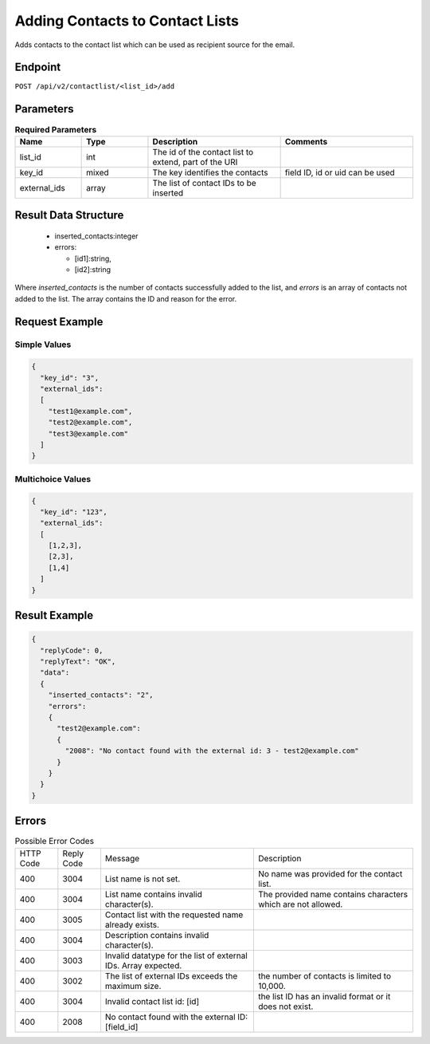 Adding Contacts to Contact Lists
================================

Adds contacts to the contact list which can be used as recipient source for the email.

Endpoint
--------

``POST /api/v2/contactlist/<list_id>/add``

Parameters
----------

.. list-table:: **Required Parameters**
   :header-rows: 1
   :widths: 20 20 40 40

   * - Name
     - Type
     - Description
     - Comments
   * - list_id
     - int
     - The id of the contact list to extend, part of the URI
     -
   * - key_id
     - mixed
     - The key identifies the contacts
     - field ID, id or uid can be used
   * - external_ids
     - array
     - The list of contact IDs to be inserted
     -

Result Data Structure
---------------------

 * inserted_contacts:integer
 * errors:

   * [id1]:string,
   * [id2]:string

Where *inserted_contacts* is the number of contacts successfully added to the list, and
*errors* is an array of contacts not added to the list. The array contains the ID and
reason for the error.

Request Example
---------------

Simple Values
^^^^^^^^^^^^^

.. code-block:: json

   {
     "key_id": "3",
     "external_ids":
     [
       "test1@example.com",
       "test2@example.com",
       "test3@example.com"
     ]
   }

Multichoice Values
^^^^^^^^^^^^^^^^^^

.. code-block:: json

   {
     "key_id": "123",
     "external_ids":
     [
       [1,2,3],
       [2,3],
       [1,4]
     ]
   }

Result Example
--------------

.. code-block:: json

   {
     "replyCode": 0,
     "replyText": "OK",
     "data":
     {
       "inserted_contacts": "2",
       "errors":
       {
         "test2@example.com":
         {
           "2008": "No contact found with the external id: 3 - test2@example.com"
         }
       }
     }
   }

Errors
------

.. list-table:: Possible Error Codes

   * - HTTP Code
     - Reply Code
     - Message
     - Description
   * - 400
     - 3004
     - List name is not set.
     - No name was provided for the contact list.
   * - 400
     - 3004
     - List name contains invalid character(s).
     - The provided name contains characters which are not allowed.
   * - 400
     - 3005
     - Contact list with the requested name already exists.
     -
   * - 400
     - 3004
     - Description contains invalid character(s).
     -
   * - 400
     - 3003
     - Invalid datatype for the list of external IDs. Array expected.
     -
   * - 400
     - 3002
     - The list of external IDs exceeds the maximum size.
     - the number of contacts is limited to 10,000.
   * - 400
     - 3004
     - Invalid contact list id: [id]
     - the list ID has an invalid format or it does not exist.
   * - 400
     - 2008
     - No contact found with the external ID: [field_id]
     -